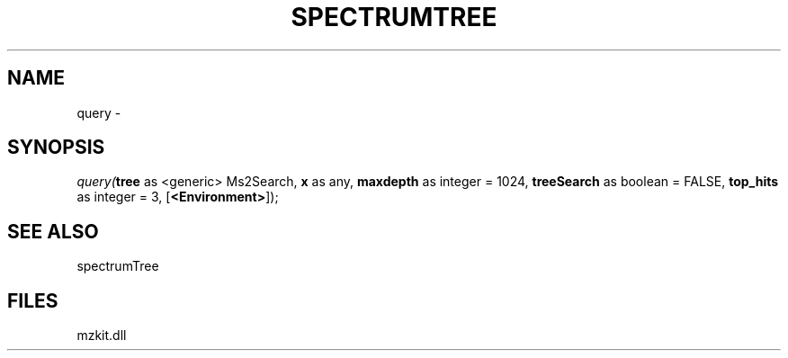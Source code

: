 .\" man page create by R# package system.
.TH SPECTRUMTREE 1 2000-Jan "query" "query"
.SH NAME
query \- 
.SH SYNOPSIS
\fIquery(\fBtree\fR as <generic> Ms2Search, 
\fBx\fR as any, 
\fBmaxdepth\fR as integer = 1024, 
\fBtreeSearch\fR as boolean = FALSE, 
\fBtop_hits\fR as integer = 3, 
[\fB<Environment>\fR]);\fR
.SH SEE ALSO
spectrumTree
.SH FILES
.PP
mzkit.dll
.PP
